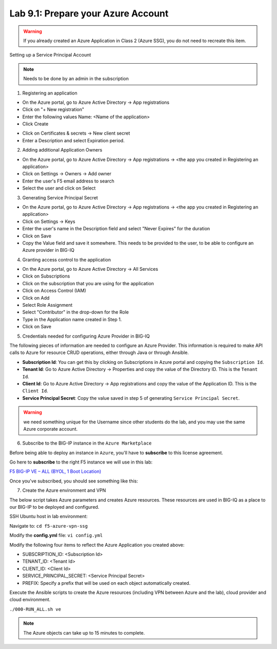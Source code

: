 Lab 9.1: Prepare your Azure Account 
-----------------------------------

.. warning:: If you already created an Azure Application in Class 2 (Azure SSG), you do not need to recreate this item.

Setting up a Service Principal Account

.. note:: Needs to be done by an admin in the subscription

1. Registering an application

- On the Azure portal, go to Azure Active Directory → App registrations
- Click on "+ New registration"
- Enter the following values
  Name: <Name of the application>
- Click Create

.. image:: pictures/img_module5_lab1_1a.png
  :align: center
  :scale: 50%

- Click on Certificates & secrets → New client secret
- Enter a Description and select Expiration period.

.. image:: pictures/img_module5_lab1_1b.png
  :align: center
  :scale: 50%

2. Adding additional Application Owners

- On the Azure portal, go to Azure Active Directory → App registrations → <the app you created in Registering an application>
- Click on Settings → Owners → Add owner
- Enter the user's F5 email address to search
- Select the user and click on Select

.. image:: pictures/img_module5_lab1_2.png
  :align: center
  :scale: 50%

3. Generating Service Principal Secret

- On the Azure portal, go to Azure Active Directory → App registrations → <the app you created in Registering an application>
- Click on Settings → Keys
- Enter the user's name in the Description field and select "Never Expires" for the duration
- Click on Save
- Copy the Value field and save it somewhere. This needs to be provided to the user, to be able to configure an Azure provider in BIG-IQ

.. image:: pictures/img_module5_lab1_3.png
  :align: center
  :scale: 50%

4. Granting access control to the application

- On the Azure portal, go to Azure Active Directory → All Services
- Click on Subscriptions
- Click on the subscription that you are using for the application
- Click on Access Control (IAM) 
- Click on Add
- Select Role Assignment
- Select "Contributor" in the drop-down for the Role
- Type in the Application name created in Step 1.
- Click on Save

.. image:: pictures/img_module5_lab1_4.png
  :align: center
  :scale: 50%

5. Credentials needed for configuring Azure Provider in BIG-IQ

The following pieces of information are needed to configure an Azure Provider.
This information is required to make API calls to Azure for resource CRUD operations, either through Java or through Ansible.

- **Subscription Id**: You can get this by clicking on Subscriptions in Azure portal and copying the ``Subscription Id``.
- **Tenant Id**: Go to Azure Active Directory → Properties and copy the value of the Directory ID. This is the ``Tenant Id``.
- **Client Id**: Go to Azure Active Directory → App registrations and copy the value of the Application ID. This is the ``Client Id``.
- **Service Principal Secret**: Copy the value saved in step 5 of generating ``Service Principal Secret``.

.. warning:: we need something unique for the Username since other students do the lab, and you may use the same Azure corporate account. 

6. Subscribe to the BIG-IP instance in the ``Azure Marketplace``

Before being able to deploy an instance in ``Azure``, you'll have to **subscribe** to this license agreement.

Go here to **subscribe** to the right F5 instance we will use in this lab: 

`F5 BIG-IP VE – ALL (BYOL, 1 Boot Location) <https://azuremarketplace.microsoft.com/en-us/marketplace/>`_

Once you've subscribed, you should see something like this: 

.. image:: pictures/img_module5_lab1_5.png
  :align: center
  :scale: 50%

.. image:: pictures/img_module5_lab1_6.png
  :align: center
  :scale: 50%

7. Create the Azure environment and VPN

The below script takes Azure parameters and creates Azure resources. These resources are used in BIG-IQ as a place to our BIG-IP to be deployed and configured.

SSH Ubuntu host in lab environment:

.. image:: pictures/image22.png
  :align: left
  :scale: 60%

Navigate to: ``cd f5-azure-vpn-ssg``

Modify the **config.yml** file: ``vi config.yml``

Modify the following four items to reflect the Azure Application you created above:

- SUBSCRIPTION_ID: <Subscription Id>
- TENANT_ID: <Tenant Id>
- CLIENT_ID: <Client Id>
- SERVICE_PRINCIPAL_SECRET: <Service Principal Secret>
- PREFIX: Specify a prefix that will be used on each object automatically created.

Execute the Ansible scripts to create the Azure resources (including VPN between Azure and the lab), cloud provider and cloud environment.

``./000-RUN_ALL.sh ve``

.. note:: The Azure objects can take up to 15 minutes to complete.